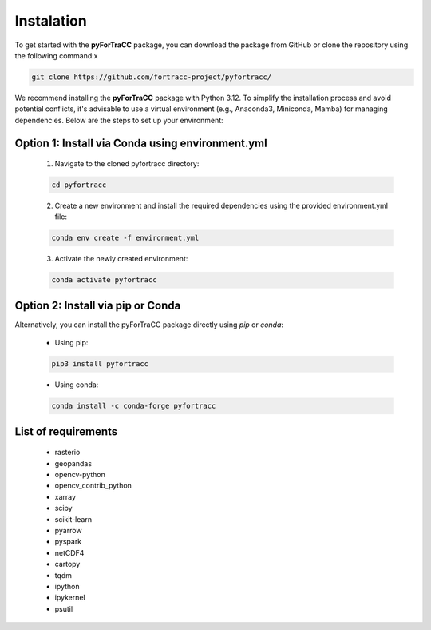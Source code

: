Instalation
=======================================================

To get started with the **pyForTraCC** package, you can download the package from GitHub or clone the repository using the following command:x

.. code-block:: console

    git clone https://github.com/fortracc-project/pyfortracc/

We recommend installing the **pyForTraCC** package with Python 3.12. To simplify the installation process and avoid potential conflicts, it's advisable 
to use a virtual environment (e.g., Anaconda3, Miniconda, Mamba) for managing dependencies. Below are the steps to set up your environment:

Option 1: Install via Conda using environment.yml
****************************************************

    1. Navigate to the cloned pyfortracc directory:

    .. code-block:: console

        cd pyfortracc

    2. Create a new environment and install the required dependencies using the provided environment.yml file:

    .. code-block:: console

        conda env create -f environment.yml

    3. Activate the newly created environment:

    .. code-block:: console

        conda activate pyfortracc

Option 2: Install via pip or Conda
****************************************************

Alternatively, you can install the pyForTraCC package directly using `pip` or `conda`:

    * Using pip:

    .. code-block:: console

        pip3 install pyfortracc

    * Using conda:

    .. code-block:: console

        conda install -c conda-forge pyfortracc


List of requirements
****************************************************

    - rasterio
    - geopandas
    - opencv-python
    - opencv_contrib_python
    - xarray
    - scipy
    - scikit-learn
    - pyarrow
    - pyspark
    - netCDF4
    - cartopy
    - tqdm
    - ipython
    - ipykernel
    - psutil